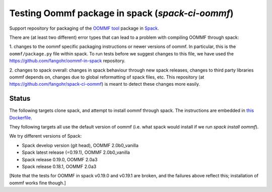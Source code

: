 

Testing Oommf package in spack (`spack-ci-oommf`)
=====================================================

Support repository for packaging of the `OOMMF tool <https://math.nist.gov/oommf/>`__ package in
`Spack <http://spack.readthedocs.io>`__.

There are (at least two different) error types that can lead to a problem with compiling OOMMF through spack:

1. changes to the oommf specific packaging instructions or newer versions of
oommf. In particular, this is the ``oommf/package.py`` file within spack. To
run tests before we suggest changes to this file, we have used the 
https://github.com/fangohr/oommf-in-spack repository.

2. changes to spack overall: changes in spack behaviour through new spack
releases, changes to third party libraries oommf depends on, changes due to
global reformatting of spack files, etc. This repository (at
https://github.com/fangohr/spack-ci-oommf) is meant to detect these changes
more easily.

Status
------

The following targets clone spack, and attempt to install oommf through spack.
The instructions are embedded in `this Dockerfile <Dockerfile>`__.

They following targets all use the default version of oommf (i.e. what spack
would install if we run `spack install oommf`).

We try different versions of Spack:

- |spack-develop-oommf-stable| Spack develop version (git head), OOMMF 2.0b0_vanilla
- |spack-latest-oommf-stable| Spack latest release (=0.19.1), OOMMF 2.0b0_vanilla
- |spack-v0.19.0-oommf-stable| Spack release 0.19.0, OOMMF 2.0a3
- |spack-v0.18.1-oommf-stable| Spack release 0.18.1, OOMMF 2.0a3

[Note that the tests for OOMMF in spack v0.19.0 and v0.19.1 are broken, and the
failures above reflect this; installation of oommf works fine though.]

.. |spack-latest-oommf-stable| image:: https://github.com/fangohr/spack-ci-oommf/actions/workflows/spack-latest.yml/badge.svg
   :target: https://github.com/fangohr/spack-ci-oommf/actions/workflows/spack-latest.yml
   
.. |spack-v0.19.0-oommf-stable| image:: https://github.com/fangohr/spack-ci-oommf/actions/workflows/spack-v0.19.0.yml/badge.svg
   :target: https://github.com/fangohr/spack-ci-oommf/actions/workflows/spack-v0.19.0.yml

.. |spack-v0.18.1-oommf-stable| image:: https://github.com/fangohr/spack-ci-oommf/actions/workflows/spack-v0.18.1.yml/badge.svg
   :target: https://github.com/fangohr/spack-ci-oommf/actions/workflows/spack-v0.18.1.yml

.. |spack-develop-oommf-stable| image:: https://github.com/fangohr/spack-ci-oommf/actions/workflows/spack-develop.yml/badge.svg
   :target: https://github.com/fangohr/spack-ci-oommf/actions/workflows/spack-develop.yml
